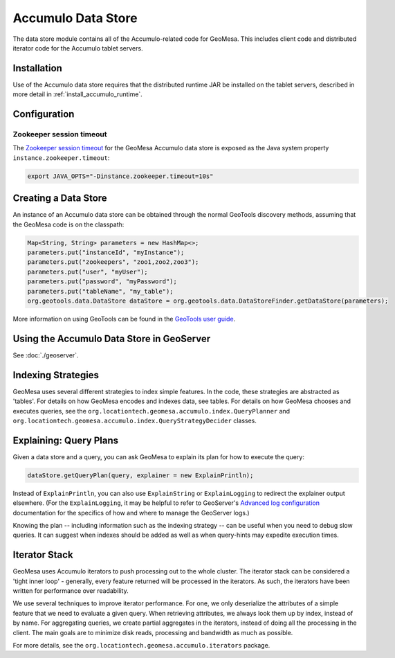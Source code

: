 Accumulo Data Store
===================

The data store module contains all of the Accumulo-related code for GeoMesa. This includes client code and distributed iterator code for the Accumulo tablet servers.

Installation
------------

Use of the Accumulo data store requires that the distributed runtime JAR be installed on the tablet servers, described in more detail in :ref:`install_accumulo_runtime`.

Configuration
-------------

Zookeeper session timeout
~~~~~~~~~~~~~~~~~~~~~~~~~

The `Zookeeper session timeout <http://accumulo.apache.org/1.6/accumulo_user_manual#_instance_zookeeper_timeout>`__
for the GeoMesa Accumulo data store is exposed as the Java system property ``instance.zookeeper.timeout``:

.. code-block:: bash

    export JAVA_OPTS="-Dinstance.zookeeper.timeout=10s"

Creating a Data Store
---------------------

An instance of an Accumulo data store can be obtained through the normal GeoTools discovery methods, assuming that the GeoMesa code is on the classpath:

.. code-block:: java

    Map<String, String> parameters = new HashMap<>;
    parameters.put("instanceId", "myInstance");
    parameters.put("zookeepers", "zoo1,zoo2,zoo3");
    parameters.put("user", "myUser");
    parameters.put("password", "myPassword");
    parameters.put("tableName", "my_table");
    org.geotools.data.DataStore dataStore = org.geotools.data.DataStoreFinder.getDataStore(parameters);

More information on using GeoTools can be found in the `GeoTools user guide <http://docs.geotools.org/stable/userguide/>`_.

Using the Accumulo Data Store in GeoServer
------------------------------------------

See :doc:`./geoserver`.

Indexing Strategies
-------------------

GeoMesa uses several different strategies to index simple features. In the code, these strategies are abstracted as 'tables'. For details on how GeoMesa encodes and indexes data, see tables. For details on how GeoMesa chooses and executes queries, see the ``org.locationtech.geomesa.accumulo.index.QueryPlanner`` and ``org.locationtech.geomesa.accumulo.index.QueryStrategyDecider`` classes.

Explaining:  Query Plans
------------------------

Given a data store and a query, you can ask GeoMesa to explain its plan for how to execute the query:

.. code-block:: java

    dataStore.getQueryPlan(query, explainer = new ExplainPrintln);

Instead of ``ExplainPrintln``, you can also use ``ExplainString`` or ``ExplainLogging`` to redirect the explainer output elsewhere.  (For the ``ExplainLogging``, it may be helpful to refer to GeoServer's `Advanced log configuration <http://docs.geoserver.org/2.8.x/en/user/advanced/logging.html>`_ documentation for the specifics of how and where to manage the GeoServer logs.)

Knowing the plan -- including information such as the indexing strategy -- can be useful when you need to debug slow queries.  It can suggest when indexes should be added as well as when query-hints may expedite execution times.

Iterator Stack
--------------

GeoMesa uses Accumulo iterators to push processing out to the whole cluster. The iterator stack can be considered a 'tight inner loop' - generally, every feature returned will be processed in the iterators. As such, the iterators have been written for performance over readability.

We use several techniques to improve iterator performance. For one, we only deserialize the attributes of a simple feature that we need to evaluate a given query. When retrieving attributes, we always look them up by index, instead of by name. For aggregating queries, we create partial aggregates in the iterators, instead of doing all the processing in the client. The main goals are to minimize disk reads, processing and bandwidth as much as possible.

For more details, see the ``org.locationtech.geomesa.accumulo.iterators`` package.